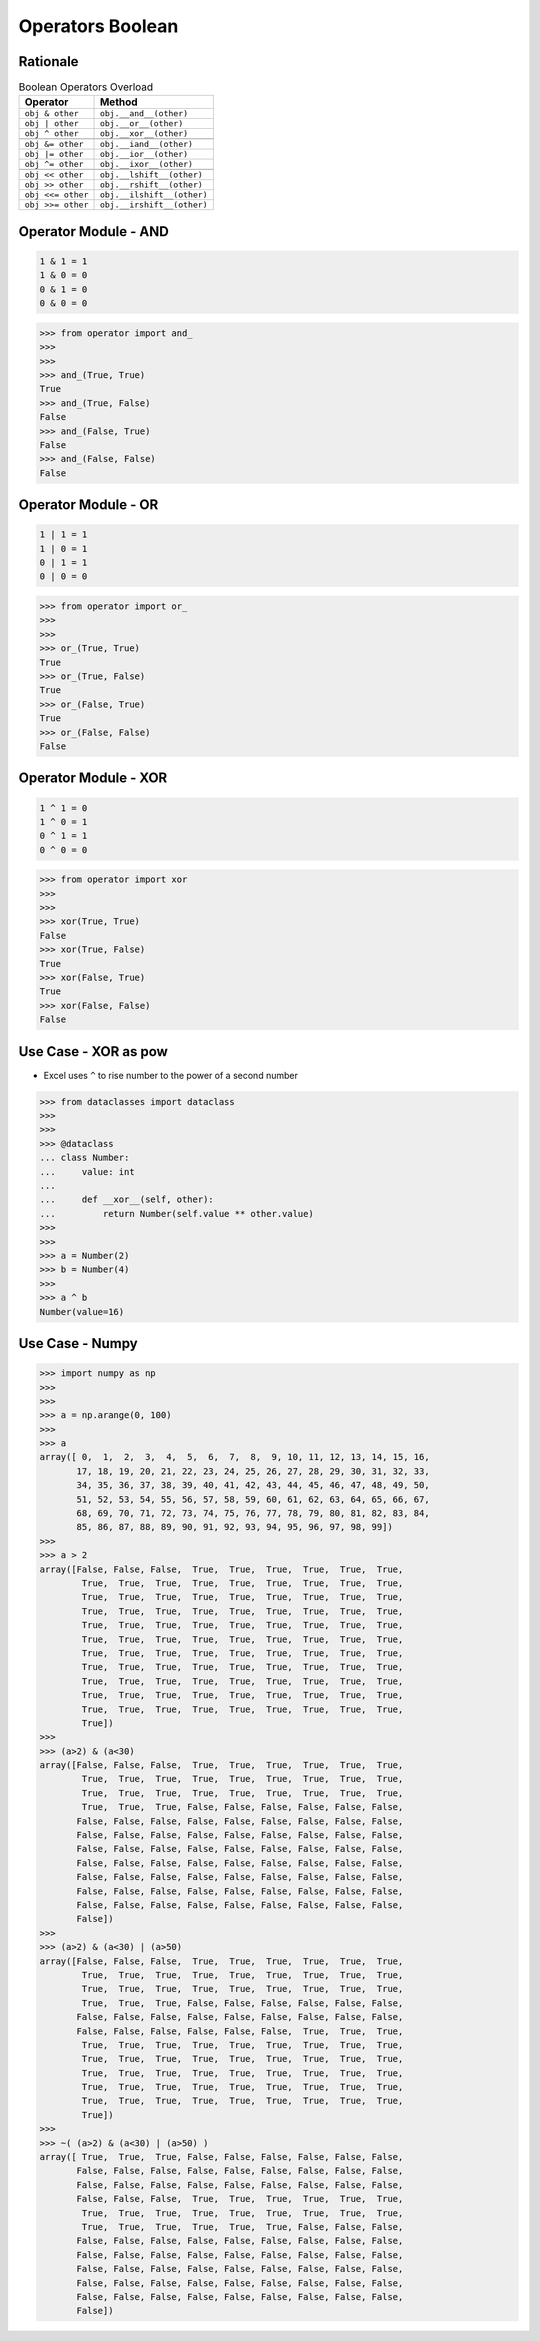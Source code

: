 Operators Boolean
=================


Rationale
---------
.. csv-table:: Boolean Operators Overload
    :header: "Operator", "Method"

    "``obj & other``",     "``obj.__and__(other)``"
    "``obj | other``",     "``obj.__or__(other)``"
    "``obj ^ other``",     "``obj.__xor__(other)``"

    "``obj &= other``",    "``obj.__iand__(other)``"
    "``obj |= other``",    "``obj.__ior__(other)``"
    "``obj ^= other``",    "``obj.__ixor__(other)``"

    "``obj << other``",    "``obj.__lshift__(other)``"
    "``obj >> other``",    "``obj.__rshift__(other)``"
    "``obj <<= other``",   "``obj.__ilshift__(other)``"
    "``obj >>= other``",   "``obj.__irshift__(other)``"


Operator Module - AND
---------------------
.. code-block:: text

    1 & 1 = 1
    1 & 0 = 0
    0 & 1 = 0
    0 & 0 = 0

>>> from operator import and_
>>>
>>>
>>> and_(True, True)
True
>>> and_(True, False)
False
>>> and_(False, True)
False
>>> and_(False, False)
False


Operator Module - OR
--------------------
.. code-block:: text

    1 | 1 = 1
    1 | 0 = 1
    0 | 1 = 1
    0 | 0 = 0

>>> from operator import or_
>>>
>>>
>>> or_(True, True)
True
>>> or_(True, False)
True
>>> or_(False, True)
True
>>> or_(False, False)
False


Operator Module - XOR
---------------------
.. code-block:: text

    1 ^ 1 = 0
    1 ^ 0 = 1
    0 ^ 1 = 1
    0 ^ 0 = 0

>>> from operator import xor
>>>
>>>
>>> xor(True, True)
False
>>> xor(True, False)
True
>>> xor(False, True)
True
>>> xor(False, False)
False


Use Case - XOR as pow
---------------------
* Excel uses ``^`` to rise number to the power of a second number

>>> from dataclasses import dataclass
>>>
>>>
>>> @dataclass
... class Number:
...     value: int
...
...     def __xor__(self, other):
...         return Number(self.value ** other.value)
>>>
>>>
>>> a = Number(2)
>>> b = Number(4)
>>>
>>> a ^ b
Number(value=16)


Use Case - Numpy
----------------
>>> import numpy as np
>>>
>>>
>>> a = np.arange(0, 100)
>>>
>>> a
array([ 0,  1,  2,  3,  4,  5,  6,  7,  8,  9, 10, 11, 12, 13, 14, 15, 16,
       17, 18, 19, 20, 21, 22, 23, 24, 25, 26, 27, 28, 29, 30, 31, 32, 33,
       34, 35, 36, 37, 38, 39, 40, 41, 42, 43, 44, 45, 46, 47, 48, 49, 50,
       51, 52, 53, 54, 55, 56, 57, 58, 59, 60, 61, 62, 63, 64, 65, 66, 67,
       68, 69, 70, 71, 72, 73, 74, 75, 76, 77, 78, 79, 80, 81, 82, 83, 84,
       85, 86, 87, 88, 89, 90, 91, 92, 93, 94, 95, 96, 97, 98, 99])
>>>
>>> a > 2
array([False, False, False,  True,  True,  True,  True,  True,  True,
        True,  True,  True,  True,  True,  True,  True,  True,  True,
        True,  True,  True,  True,  True,  True,  True,  True,  True,
        True,  True,  True,  True,  True,  True,  True,  True,  True,
        True,  True,  True,  True,  True,  True,  True,  True,  True,
        True,  True,  True,  True,  True,  True,  True,  True,  True,
        True,  True,  True,  True,  True,  True,  True,  True,  True,
        True,  True,  True,  True,  True,  True,  True,  True,  True,
        True,  True,  True,  True,  True,  True,  True,  True,  True,
        True,  True,  True,  True,  True,  True,  True,  True,  True,
        True,  True,  True,  True,  True,  True,  True,  True,  True,
        True])
>>>
>>> (a>2) & (a<30)
array([False, False, False,  True,  True,  True,  True,  True,  True,
        True,  True,  True,  True,  True,  True,  True,  True,  True,
        True,  True,  True,  True,  True,  True,  True,  True,  True,
        True,  True,  True, False, False, False, False, False, False,
       False, False, False, False, False, False, False, False, False,
       False, False, False, False, False, False, False, False, False,
       False, False, False, False, False, False, False, False, False,
       False, False, False, False, False, False, False, False, False,
       False, False, False, False, False, False, False, False, False,
       False, False, False, False, False, False, False, False, False,
       False, False, False, False, False, False, False, False, False,
       False])
>>>
>>> (a>2) & (a<30) | (a>50)
array([False, False, False,  True,  True,  True,  True,  True,  True,
        True,  True,  True,  True,  True,  True,  True,  True,  True,
        True,  True,  True,  True,  True,  True,  True,  True,  True,
        True,  True,  True, False, False, False, False, False, False,
       False, False, False, False, False, False, False, False, False,
       False, False, False, False, False, False,  True,  True,  True,
        True,  True,  True,  True,  True,  True,  True,  True,  True,
        True,  True,  True,  True,  True,  True,  True,  True,  True,
        True,  True,  True,  True,  True,  True,  True,  True,  True,
        True,  True,  True,  True,  True,  True,  True,  True,  True,
        True,  True,  True,  True,  True,  True,  True,  True,  True,
        True])
>>>
>>> ~( (a>2) & (a<30) | (a>50) )
array([ True,  True,  True, False, False, False, False, False, False,
       False, False, False, False, False, False, False, False, False,
       False, False, False, False, False, False, False, False, False,
       False, False, False,  True,  True,  True,  True,  True,  True,
        True,  True,  True,  True,  True,  True,  True,  True,  True,
        True,  True,  True,  True,  True,  True, False, False, False,
       False, False, False, False, False, False, False, False, False,
       False, False, False, False, False, False, False, False, False,
       False, False, False, False, False, False, False, False, False,
       False, False, False, False, False, False, False, False, False,
       False, False, False, False, False, False, False, False, False,
       False])
